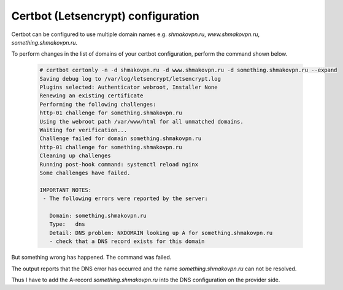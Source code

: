 Certbot (Letsencrypt) configuration
===================================

Certbot can be configured to use multiple domain names e.g. 
*shmakovpn.ru*, *www.shmakovpn.ru*, *something.shmakovpn.ru*.

To perform changes in the list of domains of your certbot configuration,
perform the command shown below.

 .. code-block:: shell-session

  # certbot certonly -n -d shmakovpn.ru -d www.shmakovpn.ru -d something.shmakovpn.ru --expand
  Saving debug log to /var/log/letsencrypt/letsencrypt.log
  Plugins selected: Authenticator webroot, Installer None
  Renewing an existing certificate
  Performing the following challenges:
  http-01 challenge for something.shmakovpn.ru
  Using the webroot path /var/www/html for all unmatched domains.
  Waiting for verification...
  Challenge failed for domain something.shmakovpn.ru
  http-01 challenge for something.shmakovpn.ru
  Cleaning up challenges
  Running post-hook command: systemctl reload nginx
  Some challenges have failed.
  
  IMPORTANT NOTES:
   - The following errors were reported by the server:
  
     Domain: something.shmakovpn.ru
     Type:   dns
     Detail: DNS problem: NXDOMAIN looking up A for something.shmakovpn.ru
     - check that a DNS record exists for this domain

But something wrong has happened. The command was failed. 

The output reports that the DNS error has occurred and the name *something.shmakovpn.ru* can not be resolved.

Thus I have to add the A-record *something.shmakovpn.ru* into the DNS configuration on the provider side.



